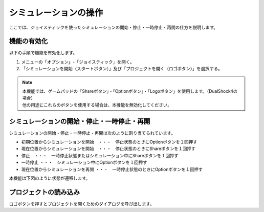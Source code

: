 
シミュレーションの操作
======================

ここでは、ジョイスティックを使ったシミュレーションの開始・停止・一時停止・再開の仕方を説明します。

機能の有効化
------------

以下の手順で機能を有効化します。

1. メニューの「オプション」-「ジョイスティック」を開く。
2. 「シミュレーションを開始（スタートボタン）」及び「プロジェクトを開く（ロゴボタン）」を選択する。

.. note::
  | 本機能では、ゲームパッドの「Shareボタン」・「Optionボタン」・「Logoボタン」を使用します。（DualShock4の場合）
  | 他の用途にこれらのボタンを使用する場合は、本機能を無効化してください。

シミュレーションの開始・停止・一時停止・再開
--------------------------------------------

シミュレーションの開始・停止・一時停止・再開は次のように割り当てられています。

* 初期位置からシミュレーションを開始　・・・　停止状態のときにOptionボタンを１回押す
* 現在位置からシミュレーションを開始　・・・　停止状態のときにShareボタンを１回押す
* 停止　・・・　一時停止状態またはシミュレーション中にShareボタンを１回押す
* 一時停止 ・・・　シミュレーション中にOptionボタンを１回押す
* 現在位置からシミュレーションを再開 ・・・　一時停止状態のときにOptionボタンを１回押す　

本機能は下図のように状態が遷移します。

.. image:: images/joystick_0.png

プロジェクトの読み込み
----------------------

ロゴボタンを押すとプロジェクトを開くためのダイアログを呼び出します。

